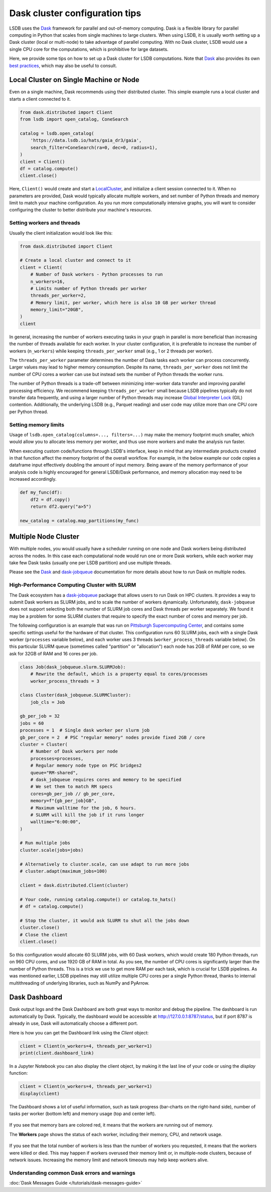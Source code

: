Dask cluster configuration tips
===============================

LSDB uses the `Dask <https://dask.org/>`__ framework for parallel and out-of-memory computing.
Dask is a flexible library for parallel computing in Python that scales from single machines to large clusters.
When using LSDB, it is usually worth setting up a Dask cluster (local or multi-node) to take advantage of
parallel computing.
With no Dask cluster, LSDB would use a single CPU core for the computations, which is prohibitive for large datasets.

Here, we provide some tips on how to set up a Dask cluster for LSDB computations.
Note that `Dask <https://dask.org/>`__ also provides its own
`best practices <https://docs.dask.org/en/stable/best-practices.html>`__, which may also be useful to consult.

Local Cluster on Single Machine or Node
---------------------------------------

Even on a single machine, Dask recommends using their distributed cluster.
This simple example runs a local cluster and starts a client connected to it.

.. code-block:: python

    from dask.distributed import Client
    from lsdb import open_catalog, ConeSearch

    catalog = lsdb.open_catalog(
        'https://data.lsdb.io/hats/gaia_dr3/gaia',
        search_filter=ConeSearch(ra=0, dec=0, radius=1),
    )
    client = Client()
    df = catalog.compute()
    client.close()


Here, ``Client()`` would create and start a `LocalCluster <https://distributed.dask.org/en/stable/api.html#distributed.LocalCluster>`__,
and initialize a client session connected to it.
When no parameters are provided, Dask would typically allocate multiple workers, and set number of Python threads and
memory limit to match your machine configuration.
As you run more computationally intensive graphs, you will want to consider configuring the cluster
to better distribute your machine's resources.

Setting workers and threads
...........................

Usually the client initialization would look like this:

.. code-block:: python

    from dask.distributed import Client

    # Create a local cluster and connect to it
    client = Client(
        # Number of Dask workers - Python processes to run
        n_workers=16,
        # Limits number of Python threads per worker
        threads_per_worker=2,
        # Memory limit, per worker, which here is also 10 GB per worker thread
        memory_limit="20GB",
    )
    client


In general, increasing the number of workers executing tasks in your graph in parallel is more beneficial
than increasing the number of threads available for each worker.
In your cluster configuration, it is preferable to increase the number of workers (``n_workers``) while
keeping ``threads_per_worker`` small (e.g., 1 or 2 threads per worker).

The ``threads_per_worker`` parameter determines the number of Dask tasks each worker can process concurrently.
Larger values may lead to higher memory consumption.
Despite its name, ``threads_per_worker`` does not limit the number of CPU cores a worker can use
but instead sets the number of Python threads the worker runs.

The number of Python threads is a trade-off between minimizing inter-worker data transfer and improving
parallel processing efficiency.
We recommend keeping ``threads_per_worker`` small because LSDB pipelines typically do not transfer data frequently,
and using a larger number of Python threads may increase
`Global Interpreter Lock <https://wiki.python.org/moin/GlobalInterpreterLock>`__ (GIL) contention.
Additionally, the underlying LSDB (e.g., Parquet reading) and user code may utilize more than one CPU
core per Python thread.

Setting memory limits
.....................

Usage of ``lsdb.open_catalog(columns=..., filters=...)`` may make the memory footprint much smaller, which would
allow you to allocate less memory per worker, and thus use more workers and make the analysis run faster.

When executing custom code/functions through LSDB's interface, keep in mind that any intermediate products
created in that function affect the memory footprint of the overall workflow. For example, in the below
example our code copies a dataframe input effectively doubling the amount of input memory. Being aware of
the memory performance of your analysis code is highly encouraged for general LSDB/Dask performance, and
memory allocation may need to be increased accordingly.

.. code-block:: python

    def my_func(df):
        df2 = df.copy()
        return df2.query("a>5")

    new_catalog = catalog.map_partitions(my_func)



Multiple Node Cluster
---------------------

With multiple nodes, you would usually have a scheduler running on one node and Dask workers being distributed across the nodes.
In this case each computational node would run one or more Dask workers,
while each worker may take few Dask tasks (usually one per LSDB partition) and use multiple threads.

Please see the `Dask <https://docs.dask.org/en/stable/deploying.html>`__
and `dask-jobqueue <https://jobqueue.dask.org/en/latest/>`__ documentation for more details
about how to run Dask on multiple nodes.

High-Performance Computing Cluster with SLURM
.............................................

The Dask ecosystem has a `dask-jobqueue <https://jobqueue.dask.org/en/latest/>`__ package that allows users to run Dask on HPC clusters.
It provides a way to submit Dask workers as SLURM jobs, and to scale the number of workers dynamically.
Unfortunately, ``dask-jobqueue`` does not support selecting both the number of SLURM job cores
and Dask threads per worker separately.
We found it may be a problem for some SLURM clusters that require to specify the exact number of cores and memory per job.

The following configuration is an example that was run on `Pittsburgh Supercomputing Center <https://www.psc.edu/>`__,
and contains some specific settings useful for the hardware of that cluster.
This configuration runs 60 SLURM jobs, each with a single Dask worker (``processes`` variable below),
and each worker uses 3 threads (``worker_process_threads`` variable below).
On this particular SLURM queue (sometimes called "partition" or "allocation") each node has 2GB of RAM per core,
so we ask for 32GB of RAM and 16 cores per job.

.. code-block:: python

    class Job(dask_jobqueue.slurm.SLURMJob):
        # Rewrite the default, which is a property equal to cores/processes
        worker_process_threads = 3

    class Cluster(dask_jobqueue.SLURMCluster):
        job_cls = Job

    gb_per_job = 32
    jobs = 60
    processes = 1  # Single dask worker per slurm job
    gb_per_core = 2  # PSC "regular memory" nodes provide fixed 2GB / core
    cluster = Cluster(
        # Number of Dask workers per node
        processes=processes,
        # Regular memory node type on PSC bridges2
        queue="RM-shared",
        # dask_jobqueue requires cores and memory to be specified
        # We set them to match RM specs
        cores=gb_per_job // gb_per_core,
        memory=f"{gb_per_job}GB",
        # Maximum walltime for the job, 6 hours.
        # SLURM will kill the job if it runs longer
        walltime="6:00:00",
    )

    # Run multiple jobs
    cluster.scale(jobs=jobs)

    # Alternatively to cluster.scale, can use adapt to run more jobs
    # cluster.adapt(maximum_jobs=100)

    client = dask.distributed.Client(cluster)

    # Your code, running catalog.compute() or catalog.to_hats()
    # df = catalog.compute()

    # Stop the cluster, it would ask SLURM to shut all the jobs down
    cluster.close()
    # Close the client
    client.close()


So this configuration would allocate 60 SLURM jobs, with 60 Dask workers, which would create 180 Python threads,
run on 960 CPU cores, and use 1920 GB of RAM in total.
As you see, the number of CPU cores is significantly larger than the number of Python threads.
This is a trick we use to get more RAM per each task, which is crucial for LSDB pipelines.
As was mentioned earlier, LSDB pipelines may still utilize multiple CPU cores per a single Python thread,
thanks to internal multithreading of underlying libraries, such as NumPy and PyArrow.

Dask Dashboard
--------------

Dask output logs and the Dask Dashboard are both great ways to monitor and debug the pipeline.
The dashboard is run automatically by Dask.
Typically, the dashboard would be accessible at `<http://127.0.0.1:8787/status>`__, but if port 8787 is already in use,
Dask will automatically choose a different port.

Here is how you can get the Dashboard link using the `Client` object:

.. code-block:: python

    client = Client(n_workers=4, threads_per_worker=1)
    print(client.dashboard_link)


In a Jupyter Notebook you can also display the client object, by making it the last line of your code
or using the `display` function:

.. code-block:: python

    client = Client(n_workers=4, threads_per_worker=1)
    display(client)

.. figure:: _static/dask-client-local-cluster.png


The Dashboard shows a lot of useful information, such as task progress (bar-charts on the right-hand side),
number of tasks per worker (bottom left) and memory usage (top and center left).

.. figure:: _static/dask-dashboard-status.png

If you see that memory bars are colored red, it means that the workers are running out of memory.

The **Workers** page shows the status of each worker, including their memory, CPU, and network usage.

.. figure:: _static/dask-dashboard-workers.png

If you see that the total number of workers is less than the number of workers you requested,
it means that the workers were killed or died.
This may happen if workers overused their memory limit or, in multiple-node clusters, because of network issues.
Increasing the memory limit and network timeouts may help keep workers alive.


Understanding common Dask errors and warnings
.............................................

:doc:`Dask Messages Guide </tutorials/dask-messages-guide>`

